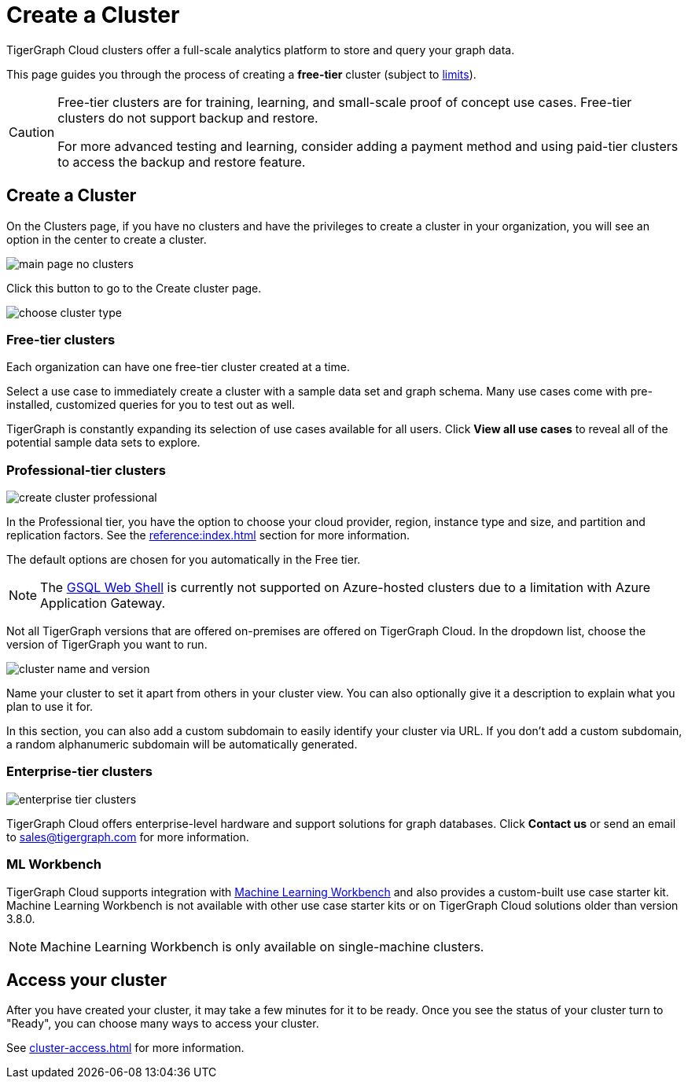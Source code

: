 = Create a Cluster
:page-aliases: create.adoc
:experimental:

TigerGraph Cloud clusters offer a full-scale analytics platform to store and query your graph data.

This page guides you through the process of creating a *free-tier* cluster (subject to xref:reference:service-limits.adoc[limits]).

[CAUTION]
====
Free-tier clusters are for training, learning, and small-scale proof of concept use cases. Free-tier clusters do not support backup and restore.

For more advanced testing and learning, consider adding a payment method and using paid-tier clusters to access the backup and restore feature.
====

== Create a Cluster

On the Clusters page, if you have no clusters and have the privileges to create a cluster in your organization, you will see an option in the center to create a cluster.

image::main-page-no-clusters.png[]

Click this button to go to the Create cluster page.

image::choose-cluster-type.png[]


=== Free-tier clusters

Each organization can have one free-tier cluster created at a time.

Select a use case to immediately create a cluster with a sample data set and graph schema.
Many use cases come with pre-installed, customized queries for you to test out as well.

TigerGraph is constantly expanding its selection of use cases available for all users.
Click btn:[View all use cases] to reveal all of the potential sample data sets to explore.

=== Professional-tier clusters

image::create-cluster-professional.png[]

In the Professional tier, you have the option to choose your cloud provider, region, instance type and size, and partition and replication factors.
See the xref:reference:index.adoc[] section for more information.

The default options are chosen for you automatically in the Free tier.

[NOTE]
The xref:tigergraph-server:gsql-shell:web.adoc[GSQL Web Shell] is currently not supported on Azure-hosted clusters due to a limitation with Azure Application Gateway.

Not all TigerGraph versions that are offered on-premises are offered on TigerGraph Cloud.
In the dropdown list, choose the version of TigerGraph you want to run.

image:cluster-name-and-version.png[]

Name your cluster to set it apart from others in your cluster view.
You can also optionally give it a description to explain what you plan to use it for.

In this section, you can also add a custom subdomain to easily identify your cluster via URL.
If you don't add a custom subdomain, a random alphanumeric subdomain will be automatically generated.

=== Enterprise-tier clusters

image::enterprise-tier-clusters.png[]

TigerGraph Cloud offers enterprise-level hardware and support solutions for graph databases.
Click btn:[Contact us] or send an email to sales@tigergraph.com for more information.

=== ML Workbench

TigerGraph Cloud supports integration with xref:ml-workbench:intro:index.adoc[Machine Learning Workbench] and also provides a custom-built use case starter kit.
Machine Learning Workbench is not available with other use case starter kits or on TigerGraph Cloud solutions older than version 3.8.0.

[NOTE]
Machine Learning Workbench is only available on single-machine clusters.

== Access your cluster

After you have created your cluster, it may take a few minutes for it to be ready.
Once you see the status of your cluster turn to "Ready", you can choose many ways to access your cluster.

See xref:cluster-access.adoc[] for more information.


